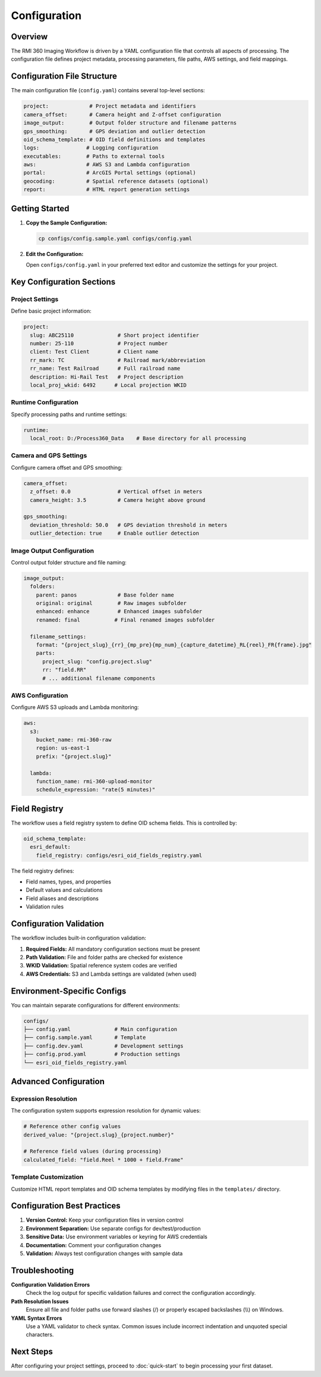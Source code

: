 Configuration
=============

Overview
--------

The RMI 360 Imaging Workflow is driven by a YAML configuration file that controls all aspects of processing. The configuration file defines project metadata, processing parameters, file paths, AWS settings, and field mappings.

Configuration File Structure
----------------------------

The main configuration file (``config.yaml``) contains several top-level sections:

.. code-block:: yaml

   project:             # Project metadata and identifiers
   camera_offset:       # Camera height and Z-offset configuration
   image_output:        # Output folder structure and filename patterns
   gps_smoothing:       # GPS deviation and outlier detection
   oid_schema_template: # OID field definitions and templates
   logs:               # Logging configuration
   executables:        # Paths to external tools
   aws:                # AWS S3 and Lambda configuration
   portal:             # ArcGIS Portal settings (optional)
   geocoding:          # Spatial reference datasets (optional)
   report:             # HTML report generation settings

Getting Started
---------------

1. **Copy the Sample Configuration:**

   .. code-block:: bash

      cp configs/config.sample.yaml configs/config.yaml

2. **Edit the Configuration:**

   Open ``configs/config.yaml`` in your preferred text editor and customize the settings for your project.

Key Configuration Sections
---------------------------

Project Settings
^^^^^^^^^^^^^^^^

Define basic project information:

.. code-block:: yaml

   project:
     slug: ABC25110              # Short project identifier
     number: 25-110              # Project number
     client: Test Client         # Client name
     rr_mark: TC                 # Railroad mark/abbreviation
     rr_name: Test Railroad      # Full railroad name
     description: Hi-Rail Test   # Project description
     local_proj_wkid: 6492      # Local projection WKID

Runtime Configuration
^^^^^^^^^^^^^^^^^^^^^

Specify processing paths and runtime settings:

.. code-block:: yaml

   runtime:
     local_root: D:/Process360_Data    # Base directory for all processing

Camera and GPS Settings
^^^^^^^^^^^^^^^^^^^^^^^

Configure camera offset and GPS smoothing:

.. code-block:: yaml

   camera_offset:
     z_offset: 0.0               # Vertical offset in meters
     camera_height: 3.5          # Camera height above ground

   gps_smoothing:
     deviation_threshold: 50.0   # GPS deviation threshold in meters
     outlier_detection: true     # Enable outlier detection

Image Output Configuration
^^^^^^^^^^^^^^^^^^^^^^^^^^

Control output folder structure and file naming:

.. code-block:: yaml

   image_output:
     folders:
       parent: panos             # Base folder name
       original: original        # Raw images subfolder
       enhanced: enhance         # Enhanced images subfolder
       renamed: final           # Final renamed images subfolder

     filename_settings:
       format: "{project_slug}_{rr}_{mp_pre}{mp_num}_{capture_datetime}_RL{reel}_FR{frame}.jpg"
       parts:
         project_slug: "config.project.slug"
         rr: "field.RR"
         # ... additional filename components

AWS Configuration
^^^^^^^^^^^^^^^^^

Configure AWS S3 uploads and Lambda monitoring:

.. code-block:: yaml

   aws:
     s3:
       bucket_name: rmi-360-raw
       region: us-east-1
       prefix: "{project.slug}"

     lambda:
       function_name: rmi-360-upload-monitor
       schedule_expression: "rate(5 minutes)"

Field Registry
--------------

The workflow uses a field registry system to define OID schema fields. This is controlled by:

.. code-block:: yaml

   oid_schema_template:
     esri_default:
       field_registry: configs/esri_oid_fields_registry.yaml

The field registry defines:

- Field names, types, and properties
- Default values and calculations
- Field aliases and descriptions
- Validation rules

Configuration Validation
------------------------

The workflow includes built-in configuration validation:

1. **Required Fields:** All mandatory configuration sections must be present
2. **Path Validation:** File and folder paths are checked for existence
3. **WKID Validation:** Spatial reference system codes are verified
4. **AWS Credentials:** S3 and Lambda settings are validated (when used)

Environment-Specific Configs
-----------------------------

You can maintain separate configurations for different environments:

.. code-block:: bash

   configs/
   ├── config.yaml              # Main configuration
   ├── config.sample.yaml       # Template
   ├── config.dev.yaml          # Development settings
   ├── config.prod.yaml         # Production settings
   └── esri_oid_fields_registry.yaml

Advanced Configuration
----------------------

Expression Resolution
^^^^^^^^^^^^^^^^^^^^^

The configuration system supports expression resolution for dynamic values:

.. code-block:: yaml

   # Reference other config values
   derived_value: "{project.slug}_{project.number}"

   # Reference field values (during processing)
   calculated_field: "field.Reel * 1000 + field.Frame"

Template Customization
^^^^^^^^^^^^^^^^^^^^^^

Customize HTML report templates and OID schema templates by modifying files in the ``templates/`` directory.

Configuration Best Practices
-----------------------------

1. **Version Control:** Keep your configuration files in version control
2. **Environment Separation:** Use separate configs for dev/test/production
3. **Sensitive Data:** Use environment variables or keyring for AWS credentials
4. **Documentation:** Comment your configuration changes
5. **Validation:** Always test configuration changes with sample data

Troubleshooting
---------------

**Configuration Validation Errors**
   Check the log output for specific validation failures and correct the configuration accordingly.

**Path Resolution Issues**
   Ensure all file and folder paths use forward slashes (/) or properly escaped backslashes (\\\\) on Windows.

**YAML Syntax Errors**
   Use a YAML validator to check syntax. Common issues include incorrect indentation and unquoted special characters.

Next Steps
----------

After configuring your project settings, proceed to :doc:`quick-start` to begin processing your first dataset.
